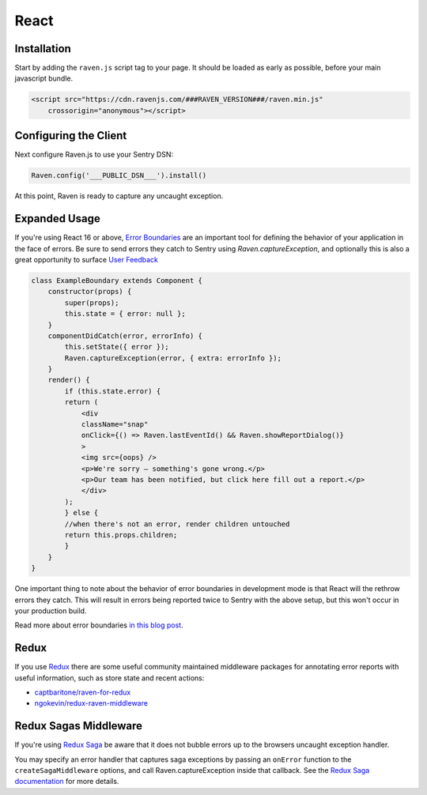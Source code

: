 React
=====

Installation
------------

Start by adding the ``raven.js`` script tag to your page. It should be loaded as early as possible, before your main javascript bundle.

.. sourcecode:: html

    <script src="https://cdn.ravenjs.com/###RAVEN_VERSION###/raven.min.js"
        crossorigin="anonymous"></script>

Configuring the Client
----------------------

Next configure Raven.js to use your Sentry DSN:

.. code-block:: javascript

    Raven.config('___PUBLIC_DSN___').install()

At this point, Raven is ready to capture any uncaught exception.

Expanded Usage
--------------
If you're using React 16 or above, `Error Boundaries <https://reactjs.org/blog/2017/07/26/error-handling-in-react-16.html>`_ 
are an important tool for defining the behavior of your application in the face of errors. Be sure to send errors they catch to 
Sentry using `Raven.captureException`, and optionally this is also a great opportunity to surface `User Feedback <https://docs.sentry.io/learn/user-feedback/>`_

.. code-block:: javascript

    class ExampleBoundary extends Component {
        constructor(props) {
            super(props);
            this.state = { error: null };
        }
        componentDidCatch(error, errorInfo) {
            this.setState({ error });
            Raven.captureException(error, { extra: errorInfo });
        }
        render() {
            if (this.state.error) {
            return (
                <div
                className="snap"
                onClick={() => Raven.lastEventId() && Raven.showReportDialog()}
                >
                <img src={oops} />
                <p>We're sorry — something's gone wrong.</p>
                <p>Our team has been notified, but click here fill out a report.</p>
                </div>
            );
            } else {
            //when there's not an error, render children untouched
            return this.props.children; 
            }
        }
    }

.. code-block:: javascript
    <div>
        <ExampleBoundary>
            <h2>Sidebar</h2>
            <Widget/>
        </ExampleBoundary>
        <p> This content won't unmount when Widget throws. </p>
    </div>

One important thing to note about the behavior of error boundaries in development mode is that React will the rethrow errors they catch.
This will result in errors being reported twice to Sentry with the above setup, but this won't occur in your production build.

Read more about error boundaries `in this blog post <https://blog.sentry.io/2017/09/28/react-16-error-boundaries>`_.

Redux
----------------
If you use `Redux <https://github.com/reactjs/redux>`_ there are some useful community maintained middleware packages 
for annotating error reports with useful information, such as store state and recent actions:

- `captbaritone/raven-for-redux <https://github.com/captbaritone/raven-for-redux>`_
- `ngokevin/redux-raven-middleware <https://github.com/ngokevin/redux-raven-middleware>`_

Redux Sagas Middleware
----------------
If you're using `Redux Saga <https://github.com/redux-saga/redux-saga>`_ be
aware that it does not bubble errors up to the browsers uncaught exception
handler.

You may specify an error handler that captures saga exceptions by passing an
``onError`` function to the ``createSagaMiddleware`` options, and call Raven.captureException inside that callback. See the `Redux
Saga documentation
<https://redux-saga.js.org/docs/api/#createsagamiddlewareoptions>`_ for more
details.
